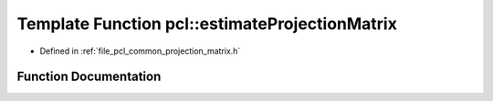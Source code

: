 .. _exhale_function_namespacepcl_1a59c4de482736e9c26c2f122808ee24c4:

Template Function pcl::estimateProjectionMatrix
===============================================

- Defined in :ref:`file_pcl_common_projection_matrix.h`


Function Documentation
----------------------


.. doxygenfunction:: pcl::estimateProjectionMatrix(typename pcl::PointCloud<PointT>::ConstPtr, Eigen::Matrix<float, 3, 4, Eigen::RowMajor>&, const std::vector<int>&)

